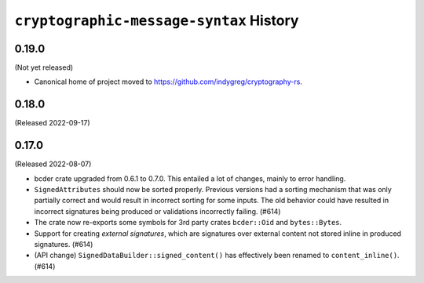 ========================================
``cryptographic-message-syntax`` History
========================================

0.19.0
======

(Not yet released)

* Canonical home of project moved to https://github.com/indygreg/cryptography-rs.

0.18.0
======

(Released 2022-09-17)

0.17.0
======

(Released 2022-08-07)

* bcder crate upgraded from 0.6.1 to 0.7.0. This entailed a lot of changes,
  mainly to error handling.
* ``SignedAttributes`` should now be sorted properly. Previous versions had a
  sorting mechanism that was only partially correct and would result in
  incorrect sorting for some inputs. The old behavior could have resulted in
  incorrect signatures being produced or validations incorrectly failing. (#614)
* The crate now re-exports some symbols for 3rd party crates ``bcder::Oid`` and
  ``bytes::Bytes``.
* Support for creating *external signatures*, which are signatures over external
  content not stored inline in produced signatures. (#614)
* (API change) ``SignedDataBuilder::signed_content()`` has effectively been
  renamed to ``content_inline()``. (#614)
